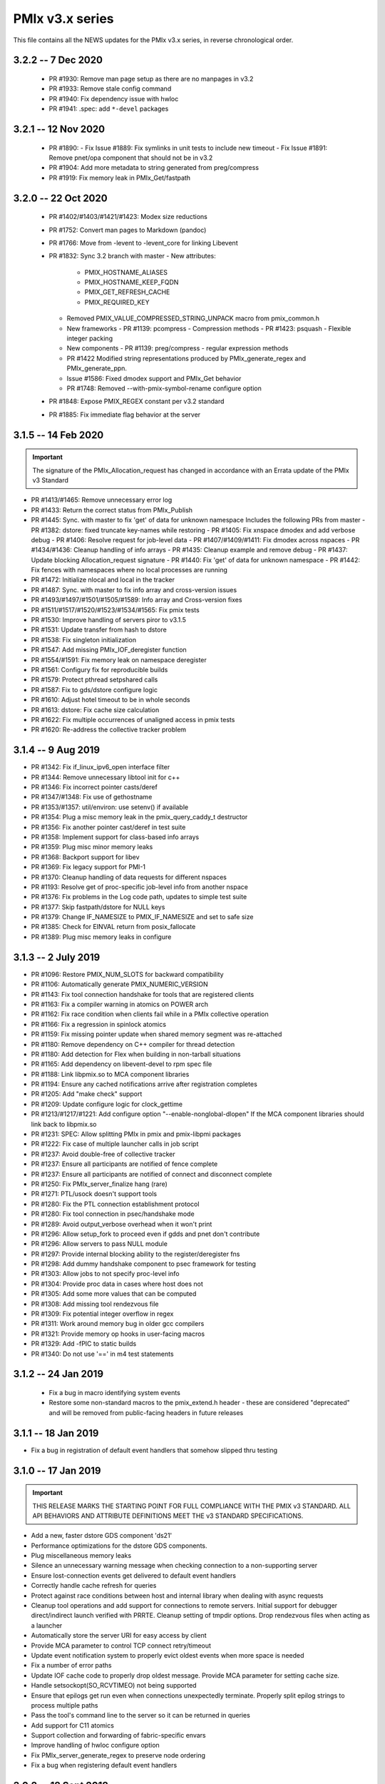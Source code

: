 PMIx v3.x series
================

This file contains all the NEWS updates for the PMIx v3.x
series, in reverse chronological order.

3.2.2 -- 7 Dec 2020
-------------------
 - PR #1930: Remove man page setup as there are no manpages in v3.2
 - PR #1933: Remove stale config command
 - PR #1940: Fix dependency issue with hwloc
 - PR #1941: .spec: add ``*-devel`` packages


3.2.1 -- 12 Nov 2020
--------------------
 - PR #1890:
   - Fix Issue #1889: Fix symlinks in unit tests to include new timeout
   - Fix Issue #1891: Remove pnet/opa component that should not be in v3.2
 - PR #1904: Add more metadata to string generated from preg/compress
 - PR #1919: Fix memory leak in PMIx_Get/fastpath


3.2.0 -- 22 Oct 2020
--------------------
 - PR #1402/#1403/#1421/#1423: Modex size reductions
 - PR #1752: Convert man pages to Markdown (pandoc)
 - PR #1766: Move from -levent to -levent_core for linking Libevent
 - PR #1832: Sync 3.2 branch with master
   - New attributes:

     - PMIX_HOSTNAME_ALIASES
     - PMIX_HOSTNAME_KEEP_FQDN
     - PMIX_GET_REFRESH_CACHE
     - PMIX_REQUIRED_KEY

   - Removed PMIX_VALUE_COMPRESSED_STRING_UNPACK macro from pmix_common.h
   - New frameworks
     - PR #1139: pcompress - Compression methods
     - PR #1423: psquash - Flexible integer packing
   - New components
     - PR #1139: preg/compress - regular expression methods
   - PR #1422 Modified string representations produced by PMIx_generate_regex
     and PMIx_generate_ppn.
   - Issue #1586: Fixed dmodex support and PMIx_Get behavior
   - PR #1748: Removed --with-pmix-symbol-rename configure option
 - PR #1848: Expose PMIX_REGEX constant per v3.2 standard
 - PR #1885: Fix immediate flag behavior at the server


3.1.5 -- 14 Feb 2020
--------------------
.. important:: The signature of the PMIx_Allocation_request has changed
               in accordance with an Errata update of the PMIx v3 Standard

- PR #1413/#1465: Remove unnecessary error log
- PR #1433: Return the correct status from PMIx_Publish
- PR #1445: Sync. with master to fix 'get' of data for unknown namespace
  Includes the following PRs from master
  - PR #1382: dstore: fixed truncate key-names while restoring
  - PR #1405: Fix xnspace dmodex and add verbose debug
  - PR #1406: Resolve request for job-level data
  - PR #1407/#1409/#1411: Fix dmodex across nspaces
  - PR #1434/#1436: Cleanup handling of info arrays
  - PR #1435: Cleanup example and remove debug
  - PR #1437: Update blocking Allocation_request signature
  - PR #1440: Fix 'get' of data for unknown namespace
  - PR #1442: Fix fences with namespaces where no local processes are running
- PR #1472: Initialize nlocal and local in the tracker
- PR #1487: Sync. with master to fix info array and cross-version issues
- PR #1493/#1497/#1501/#1505/#1589: Info array and Cross-version fixes
- PR #1511/#1517/#1520/#1523/#1534/#1565: Fix pmix tests
- PR #1530: Improve handling of servers piror to v3.1.5
- PR #1531: Update transfer from hash to dstore
- PR #1538: Fix singleton initialization
- PR #1547: Add missing PMIx_IOF_deregister function
- PR #1554/#1591: Fix memory leak on namespace deregister
- PR #1561: Configury fix for reproducible builds
- PR #1579: Protect pthread setpshared calls
- PR #1587: Fix to gds/dstore configure logic
- PR #1610: Adjust hotel timeout to be in whole seconds
- PR #1613: dstore: Fix cache size calculation
- PR #1622: Fix multiple occurrences of unaligned access in pmix tests
- PR #1620: Re-address the collective tracker problem


3.1.4 -- 9 Aug 2019
-------------------
- PR #1342: Fix if_linux_ipv6_open interface filter
- PR #1344: Remove unnecessary libtool init for c++
- PR #1346: Fix incorrect pointer casts/deref
- PR #1347/#1348: Fix use of gethostname
- PR #1353/#1357: util/environ: use setenv() if available
- PR #1354: Plug a misc memory leak in the pmix_query_caddy_t destructor
- PR #1356: Fix another pointer cast/deref in test suite
- PR #1358: Implement support for class-based info arrays
- PR #1359: Plug misc minor memory leaks
- PR #1368: Backport support for libev
- PR #1369: Fix legacy support for PMI-1
- PR #1370: Cleanup handling of data requests for different nspaces
- PR #1193: Resolve get of proc-specific job-level info from another nspace
- PR #1376: Fix problems in the Log code path, updates to simple test suite
- PR #1377: Skip fastpath/dstore for NULL keys
- PR #1379: Change IF_NAMESIZE to PMIX_IF_NAMESIZE and set to safe size
- PR #1385: Check for EINVAL return from posix_fallocate
- PR #1389: Plug misc memory leaks in configure


3.1.3 -- 2 July 2019
--------------------
- PR #1096: Restore PMIX_NUM_SLOTS for backward compatibility
- PR #1106: Automatically generate PMIX_NUMERIC_VERSION
- PR #1143: Fix tool connection handshake for tools that are registered
  clients
- PR #1163: Fix a compiler warning in atomics on POWER arch
- PR #1162: Fix race condition when clients fail while in a PMIx
  collective operation
- PR #1166: Fix a regression in spinlock atomics
- PR #1159: Fix missing pointer update when shared memory segment
  was re-attached
- PR #1180: Remove dependency on C++ compiler for thread detection
- PR #1180: Add detection for Flex when building in non-tarball situations
- PR #1165: Add dependency on libevent-devel to rpm spec file
- PR #1188: Link libpmix.so to MCA component libraries
- PR #1194: Ensure any cached notifications arrive after registration completes
- PR #1205: Add "make check" support
- PR #1209: Update configure logic for clock_gettime
- PR #1213/#1217/#1221: Add configure option "--enable-nonglobal-dlopen"
  If the MCA component libraries should link back to libpmix.so
- PR #1231: SPEC: Allow splitting PMIx in pmix and pmix-libpmi packages
- PR #1222: Fix case of multiple launcher calls in job script
- PR #1237: Avoid double-free of collective tracker
- PR #1237: Ensure all participants are notified of fence complete
- PR #1237: Ensure all participants are notified of connect and disconnect complete
- PR #1250: Fix PMIx_server_finalize hang (rare)
- PR #1271: PTL/usock doesn't support tools
- PR #1280: Fix the PTL connection establishment protocol
- PR #1280: Fix tool connection in psec/handshake mode
- PR #1289: Avoid output_verbose overhead when it won't print
- PR #1296: Allow setup_fork to proceed even if gdds and pnet don't contribute
- PR #1296: Allow servers to pass NULL module
- PR #1297: Provide internal blocking ability to the register/deregister fns
- PR #1298: Add dummy handshake component to psec framework for testing
- PR #1303: Allow jobs to not specify proc-level info
- PR #1304: Provide proc data in cases where host does not
- PR #1305: Add some more values that can be computed
- PR #1308: Add missing tool rendezvous file
- PR #1309: Fix potential integer overflow in regex
- PR #1311: Work around memory bug in older gcc compilers
- PR #1321: Provide memory op hooks in user-facing macros
- PR #1329: Add -fPIC to static builds
- PR #1340: Do not use '==' in m4 test statements


3.1.2 -- 24 Jan 2019
--------------------
 - Fix a bug in macro identifying system events
 - Restore some non-standard macros to the pmix_extend.h
   header - these are considered "deprecated" and will be
   removed from public-facing headers in future releases


3.1.1 -- 18 Jan 2019
--------------------
- Fix a bug in registration of default event handlers
  that somehow slipped thru testing


3.1.0 -- 17 Jan 2019
--------------------
.. important:: THIS RELEASE MARKS THE STARTING POINT FOR FULL COMPLIANCE
               WITH THE PMIX v3 STANDARD. ALL API BEHAVIORS AND ATTRIBUTE
               DEFINITIONS MEET THE v3 STANDARD SPECIFICATIONS.

- Add a new, faster dstore GDS component 'ds21'
- Performance optimizations for the dstore GDS components.
- Plug miscellaneous memory leaks
- Silence an unnecessary warning message when checking connection
  to a non-supporting server
- Ensure lost-connection events get delivered to default event
  handlers
- Correctly handle cache refresh for queries
- Protect against race conditions between host and internal library
  when dealing with async requests
- Cleanup tool operations and add support for connections to
  remote servers. Initial support for debugger direct/indirect
  launch verified with PRRTE. Cleanup setting of tmpdir options.
  Drop rendezvous files when acting as a launcher
- Automatically store the server URI for easy access by client
- Provide MCA parameter to control TCP connect retry/timeout
- Update event notification system to properly evict oldest events
  when more space is needed
- Fix a number of error paths
- Update IOF cache code to properly drop oldest message. Provide
  MCA parameter for setting cache size.
- Handle setsockopt(SO_RCVTIMEO) not being supported
- Ensure that epilogs get run even when connections unexpectedly
  terminate. Properly split epilog strings to process multiple
  paths
- Pass the tool's command line to the server so it can be returned
  in queries
- Add support for C11 atomics
- Support collection and forwarding of fabric-specific envars
- Improve handling of hwloc configure option
- Fix PMIx_server_generate_regex to preserve node ordering
- Fix a bug when registering default event handlers


3.0.2 -- 18 Sept 2018
---------------------
- Ensure we cleanup any active sensors when a peer departs. Allow the
  heartbeat monitor to "reset" if a process stops beating and subsequently
  returns
- Fix a few bugs in the event notification system and provide some
  missing implementation (support for specifying target procs to
  receive the event).
- Add PMIX_PROC_TERMINATED constant
- Properly deal with EOPNOTSUPP from getsockopt() on ARM


3.0.1 -- 23 Aug 2018
--------------------
.. warning:: DEPRECATION WARNING The pmix_info_array_t struct was
             initially marked for deprecation in the v2.x series.
             We failed to provide clear warning at that time. This
             therefore serves as warning of intended removal of
             pmix_info_array_t in the future v4 release series.

- Fixed memory corruption bug in event notification
  system due to uninitialized variable
- Add numeric version field to pmix_version.h
- Transfer all cached data to client dstore upon first connect
- Implement missing job control and sensor APIs


3.0.0 -- 6 July 2018
--------------------
.. important:: This release implements the complete PMIX v3.0 Standard
               and therefore includes a number of new APIs and features. These
               can be tracked by their RFC's on the community website:
               https://pmix.org/pmix-standard.

- Added blocking forms of several existing APIs:
    - PMIx_Log
    - PMIx_Allocation_request
    - PMIx_Job_control
    - PMIx_Process_monitor
- Added support for getting/validating security credentials
    - PMIx_Get_credential, PMIx_Validate_credential
- Extended support for debuggers/tools
    - Added IO forwarding support allowing tools to request
      forwarding of output from specific application procs,
      and to forward their input to specified target procs
    - Extended tool attributes to support synchronization
      during startup of applications. This includes the
      ability to modify an application's environment
      (including support for LD_PRELOAD) and define an
      alternate fork/exec agent
    - Added ability for a tool to switch server connections
      so it can first connect to a system-level server to
      launch a starter program, and then reconnect to that
      starter for debugging purposes
- Extended network support to collect network inventory by
     either rolling it up from individual nodes or by direct
     query of fabric managers. Added an API by which the
     host can inject any rolled up inventory into the local
     PMIx server. Applications and/or the host RM can access
     the inventory via the PMIx_Query function.
- Added the ability for applications and/or tools to register
     files and directories for cleanup upon their termination
- Added support for inter-library coordination within a process
- Extended PMIx_Log support by adding plugin support for new
     channels, including local/remote syslog and email. Added
     attributes to query available channels and to tag and
     format output.
- Fix several memory and file descriptor leaks
